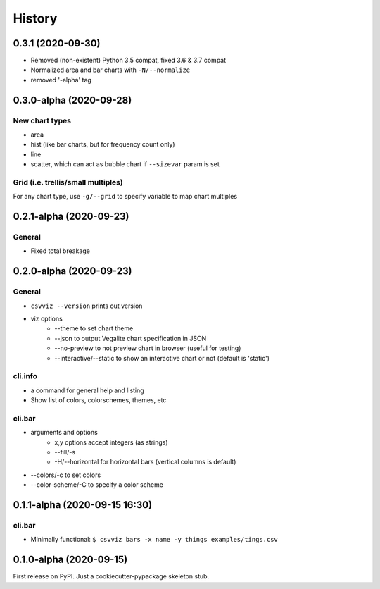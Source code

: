 =======
History
=======


.. 0.4.0-alpha (ongoing)
.. ---------------------
.. --

0.3.1 (2020-09-30)
------------------

- Removed (non-existent) Python 3.5 compat, fixed 3.6 & 3.7 compat
- Normalized area and bar charts with ``-N/--normalize``
- removed '-alpha' tag


0.3.0-alpha (2020-09-28)
------------------------

New chart types
^^^^^^^^^^^^^^^

- area
- hist (like bar charts, but for frequency count only)
- line
- scatter, which can act as bubble chart if ``--sizevar`` param is set


Grid (i.e. trellis/small multiples)
^^^^^^^^^^^^^^^^^^^^^^^^^^^^^^^^^^^

For any chart type, use ``-g/--grid`` to specify variable to map chart multiples


0.2.1-alpha (2020-09-23)
------------------------


General
^^^^^^^
- Fixed total breakage


0.2.0-alpha (2020-09-23)
------------------------

General
^^^^^^^

- ``csvviz --version`` prints out version
- viz options
    - --theme to set chart theme
    - --json to output Vegalite chart specification in JSON
    - --no-preview to not preview chart in browser (useful for testing)
    - --interactive/--static to show an interactive chart or not (default is 'static')

cli.info
^^^^^^^^

- a command for general help and listing
- Show list of colors, colorschemes, themes, etc


cli.bar
^^^^^^^

- arguments and options
    - x,y options accept integers (as strings)
    - --fill/-s
    - -H/--horizontal for horizontal bars (vertical columns is default)

- --colors/-c to set colors
- --color-scheme/-C to specify a color scheme




0.1.1-alpha (2020-09-15 16:30)
------------------------------

cli.bar
^^^^^^^

- Minimally functional: ``$ csvviz bars -x name -y things examples/tings.csv``



0.1.0-alpha (2020-09-15)
------------------------

First release on PyPI. Just a cookiecutter-pypackage skeleton stub.


